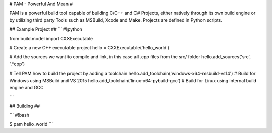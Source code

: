 # PAM - Powerful And Mean #

PAM is a powerful build tool capable of building C/C++ and C# Projects, either natively through its own build engine or by utilizing third party Tools such as MSBuild, Xcode and Make. Projects are defined in Python scripts.

## Example Project ##
```
#!python

from build.model import CXXExecutable

# Create a new C++ executable project
hello = CXXExecutable('hello_world')

# Add the sources we want to compile and link, in this case all .cpp files from the src/ folder
hello.add_sources('src', '.*cpp') 

# Tell PAM how to build the project by adding a toolchain
hello.add_toolchain('windows-x64-msbuild-vs14')  # Build for Windows using MSBuild and VS 2015
hello.add_toolchain('linux-x64-pybuild-gcc')  # Build for Linux using internal build engine and GCC

```

## Building ##


```
#!bash

$ pam hello_world
```
